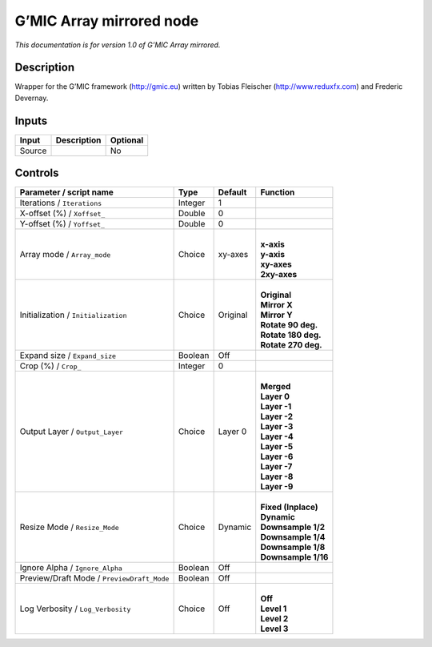 .. _eu.gmic.Arraymirrored:

G’MIC Array mirrored node
=========================

*This documentation is for version 1.0 of G’MIC Array mirrored.*

Description
-----------

Wrapper for the G’MIC framework (http://gmic.eu) written by Tobias Fleischer (http://www.reduxfx.com) and Frederic Devernay.

Inputs
------

+--------+-------------+----------+
| Input  | Description | Optional |
+========+=============+==========+
| Source |             | No       |
+--------+-------------+----------+

Controls
--------

.. tabularcolumns:: |>{\raggedright}p{0.2\columnwidth}|>{\raggedright}p{0.06\columnwidth}|>{\raggedright}p{0.07\columnwidth}|p{0.63\columnwidth}|

.. cssclass:: longtable

+--------------------------------------------+---------+----------+-----------------------+
| Parameter / script name                    | Type    | Default  | Function              |
+============================================+=========+==========+=======================+
| Iterations / ``Iterations``                | Integer | 1        |                       |
+--------------------------------------------+---------+----------+-----------------------+
| X-offset (%) / ``Xoffset_``                | Double  | 0        |                       |
+--------------------------------------------+---------+----------+-----------------------+
| Y-offset (%) / ``Yoffset_``                | Double  | 0        |                       |
+--------------------------------------------+---------+----------+-----------------------+
| Array mode / ``Array_mode``                | Choice  | xy-axes  | |                     |
|                                            |         |          | | **x-axis**          |
|                                            |         |          | | **y-axis**          |
|                                            |         |          | | **xy-axes**         |
|                                            |         |          | | **2xy-axes**        |
+--------------------------------------------+---------+----------+-----------------------+
| Initialization / ``Initialization``        | Choice  | Original | |                     |
|                                            |         |          | | **Original**        |
|                                            |         |          | | **Mirror X**        |
|                                            |         |          | | **Mirror Y**        |
|                                            |         |          | | **Rotate 90 deg.**  |
|                                            |         |          | | **Rotate 180 deg.** |
|                                            |         |          | | **Rotate 270 deg.** |
+--------------------------------------------+---------+----------+-----------------------+
| Expand size / ``Expand_size``              | Boolean | Off      |                       |
+--------------------------------------------+---------+----------+-----------------------+
| Crop (%) / ``Crop_``                       | Integer | 0        |                       |
+--------------------------------------------+---------+----------+-----------------------+
| Output Layer / ``Output_Layer``            | Choice  | Layer 0  | |                     |
|                                            |         |          | | **Merged**          |
|                                            |         |          | | **Layer 0**         |
|                                            |         |          | | **Layer -1**        |
|                                            |         |          | | **Layer -2**        |
|                                            |         |          | | **Layer -3**        |
|                                            |         |          | | **Layer -4**        |
|                                            |         |          | | **Layer -5**        |
|                                            |         |          | | **Layer -6**        |
|                                            |         |          | | **Layer -7**        |
|                                            |         |          | | **Layer -8**        |
|                                            |         |          | | **Layer -9**        |
+--------------------------------------------+---------+----------+-----------------------+
| Resize Mode / ``Resize_Mode``              | Choice  | Dynamic  | |                     |
|                                            |         |          | | **Fixed (Inplace)** |
|                                            |         |          | | **Dynamic**         |
|                                            |         |          | | **Downsample 1/2**  |
|                                            |         |          | | **Downsample 1/4**  |
|                                            |         |          | | **Downsample 1/8**  |
|                                            |         |          | | **Downsample 1/16** |
+--------------------------------------------+---------+----------+-----------------------+
| Ignore Alpha / ``Ignore_Alpha``            | Boolean | Off      |                       |
+--------------------------------------------+---------+----------+-----------------------+
| Preview/Draft Mode / ``PreviewDraft_Mode`` | Boolean | Off      |                       |
+--------------------------------------------+---------+----------+-----------------------+
| Log Verbosity / ``Log_Verbosity``          | Choice  | Off      | |                     |
|                                            |         |          | | **Off**             |
|                                            |         |          | | **Level 1**         |
|                                            |         |          | | **Level 2**         |
|                                            |         |          | | **Level 3**         |
+--------------------------------------------+---------+----------+-----------------------+
